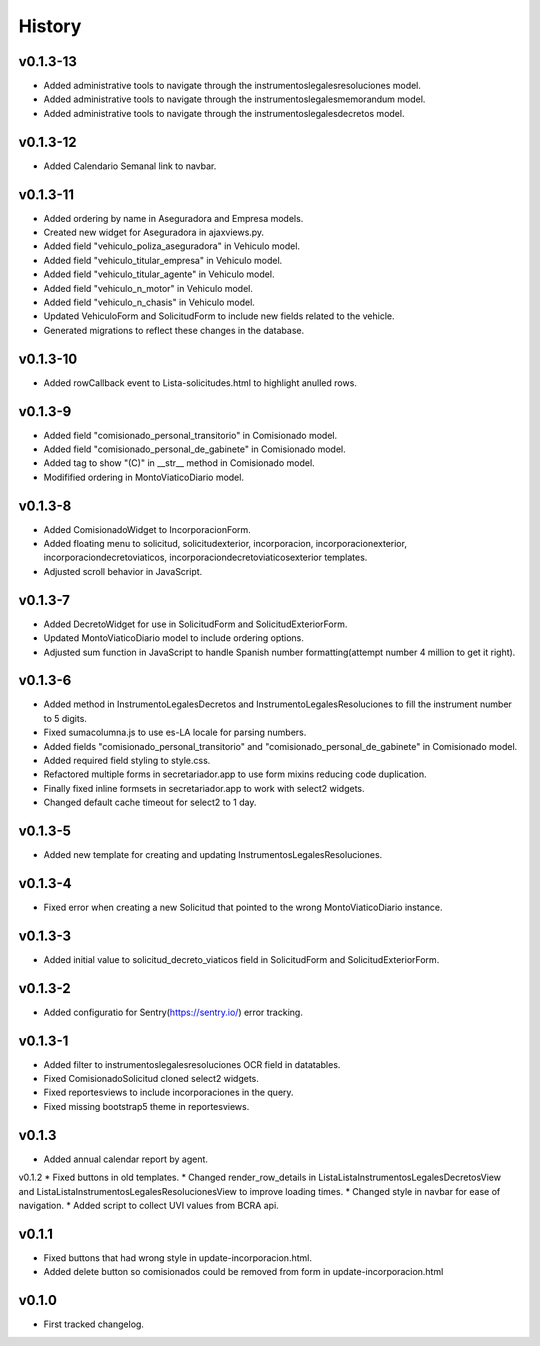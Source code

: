 .. :changelog:

History
=======
v0.1.3-13
------
* Added administrative tools to navigate through the instrumentoslegalesresoluciones model.
* Added administrative tools to navigate through the instrumentoslegalesmemorandum model.
* Added administrative tools to navigate through the instrumentoslegalesdecretos model.

v0.1.3-12
------
* Added Calendario Semanal link to navbar.

v0.1.3-11
------
* Added ordering by name in Aseguradora and Empresa models.
* Created new widget for Aseguradora in ajaxviews.py.
* Added field "vehiculo_poliza_aseguradora" in Vehiculo model.
* Added field "vehiculo_titular_empresa" in Vehiculo model.
* Added field "vehiculo_titular_agente" in Vehiculo model.
* Added field "vehiculo_n_motor" in Vehiculo model.
* Added field "vehiculo_n_chasis" in Vehiculo model.
* Updated VehiculoForm and SolicitudForm to include new fields related to the vehicle.
* Generated migrations to reflect these changes in the database.

v0.1.3-10
------
* Added rowCallback event to Lista-solicitudes.html to highlight anulled rows.

v0.1.3-9
------
* Added field "comisionado_personal_transitorio" in Comisionado model.
* Added field "comisionado_personal_de_gabinete" in Comisionado model.
* Added tag to show "(C)" in __str__ method in Comisionado model.
* Modifified ordering in MontoViaticoDiario model.


v0.1.3-8
------
* Added ComisionadoWidget to IncorporacionForm.
* Added floating menu to solicitud, solicitudexterior, incorporacion, incorporacionexterior, incorporaciondecretoviaticos, incorporaciondecretoviaticosexterior templates.
* Adjusted scroll behavior in JavaScript.

v0.1.3-7
------
* Added DecretoWidget for use in SolicitudForm and SolicitudExteriorForm.
* Updated MontoViaticoDiario model to include ordering options.
* Adjusted sum function in JavaScript to handle Spanish number formatting(attempt number 4 million to get it right).

v0.1.3-6
------
* Added method in InstrumentoLegalesDecretos and InstrumentoLegalesResoluciones to fill the instrument number to 5 digits.
* Fixed sumacolumna.js to use es-LA locale for parsing numbers.
* Added fields "comisionado_personal_transitorio" and "comisionado_personal_de_gabinete" in Comisionado model.
* Added required field styling to style.css.
* Refactored multiple forms in secretariador.app to use form mixins reducing code duplication.
* Finally fixed inline formsets in secretariador.app to work with select2 widgets.
* Changed default cache timeout for select2 to 1 day.

v0.1.3-5
------
* Added new template for creating and updating InstrumentosLegalesResoluciones.

v0.1.3-4
------
* Fixed error when creating a new Solicitud that pointed to the wrong MontoViaticoDiario instance.

v0.1.3-3
------
* Added initial value to solicitud_decreto_viaticos field in SolicitudForm and SolicitudExteriorForm.

v0.1.3-2
------
* Added configuratio for Sentry(https://sentry.io/) error tracking.

v0.1.3-1
------
* Added filter to instrumentoslegalesresoluciones OCR field in datatables.
* Fixed ComisionadoSolicitud cloned select2 widgets.
* Fixed reportesviews to include incorporaciones in the query.
* Fixed missing bootstrap5 theme in reportesviews.

v0.1.3
------
* Added annual calendar report by agent.

v0.1.2
* Fixed buttons in old templates.
* Changed render_row_details in ListaListaInstrumentosLegalesDecretosView and ListaListaInstrumentosLegalesResolucionesView to improve loading times.
* Changed style in navbar for ease of navigation.
* Added script to collect UVI values from BCRA api.

v0.1.1
------
* Fixed buttons that had wrong style in update-incorporacion.html.
* Added delete button so comisionados could be removed from form in update-incorporacion.html

v0.1.0
------
* First tracked changelog.